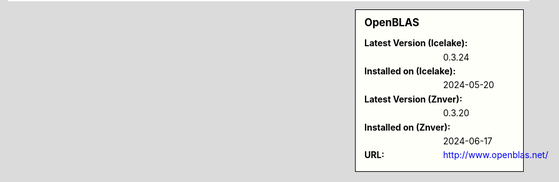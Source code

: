 .. sidebar:: OpenBLAS

   :Latest Version (Icelake): 0.3.24
   :Installed on (Icelake): 2024-05-20
   :Latest Version (Znver): 0.3.20
   :Installed on (Znver): 2024-06-17
   :URL: http://www.openblas.net/
